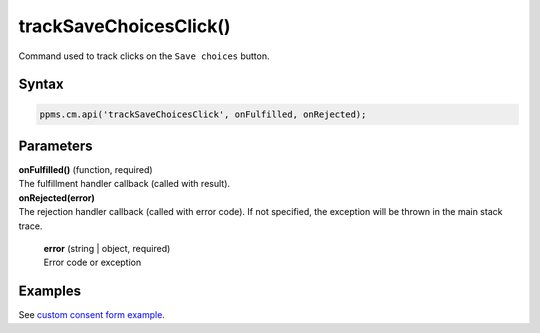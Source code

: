 =======================
trackSaveChoicesClick()
=======================


Command used to track clicks on the ``Save choices`` button.

Syntax
------

.. code-block:: javascript

    ppms.cm.api('trackSaveChoicesClick', onFulfilled, onRejected);

Parameters
----------

| **onFulfilled()** (function, required)
| The fulfillment handler callback (called with result).

| **onRejected(error)**
| The rejection handler callback (called with error code). If not specified, the exception will be thrown in the main stack trace.

  | **error** (string | object, required)
  | Error code or exception

Examples
--------

See `custom consent form example <https://piwikpro.github.io/ConsentManager-CustomConsentFormExample/>`_.
